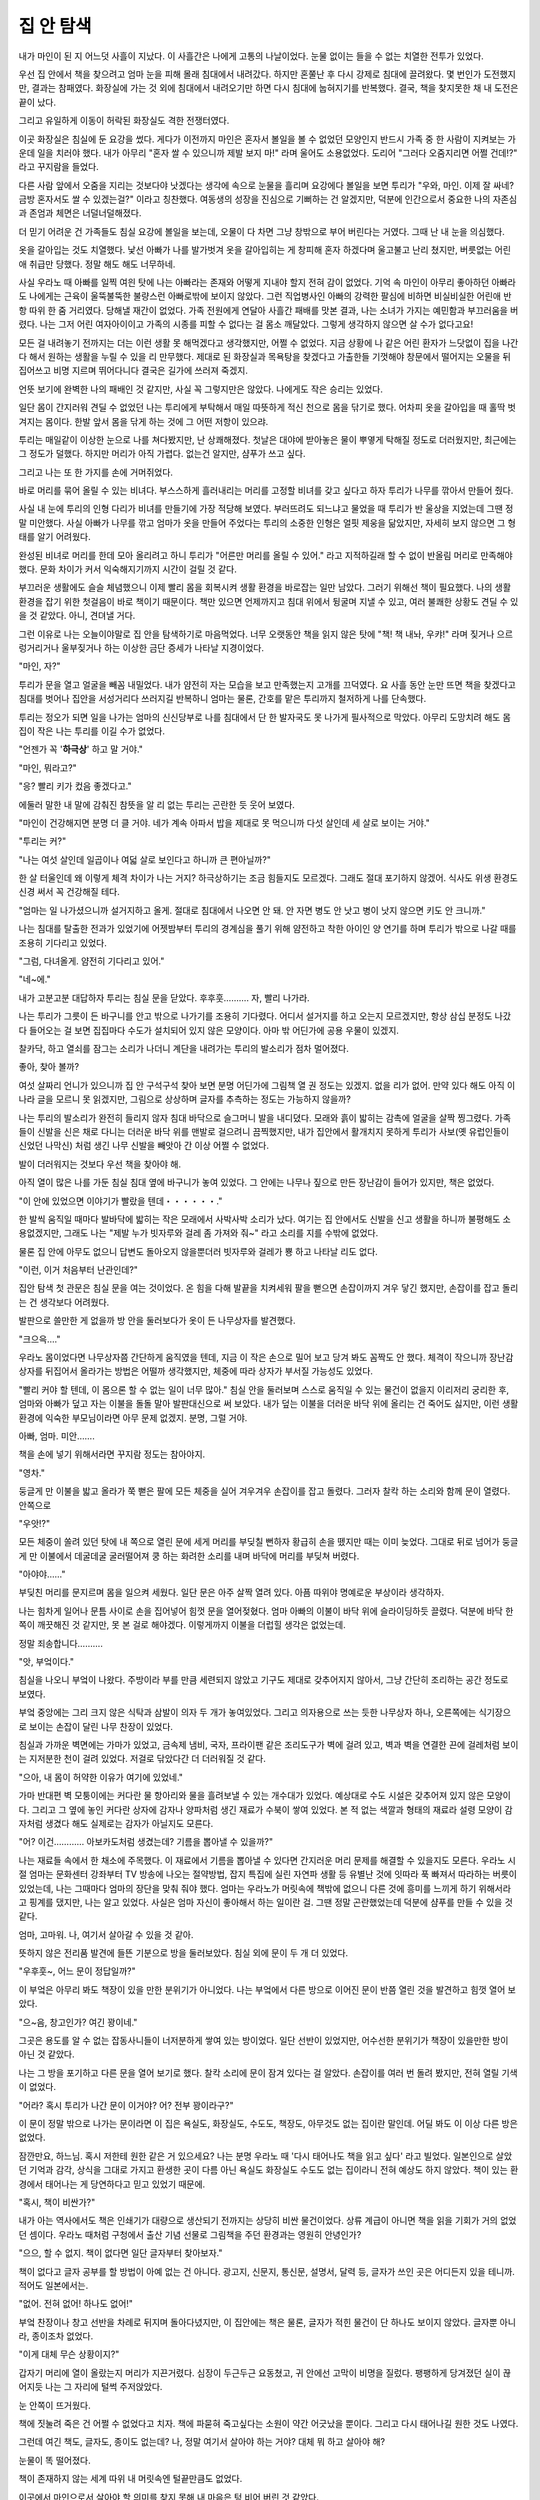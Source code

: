 집 안 탐색
==========

내가 마인이 된 지 어느덧 사흘이 지났다. 이 사흘간은 나에게 고통의 나날이었다. 눈물 없이는 들을 수 없는 치열한 전투가 있었다.

우선 집 안에서 책을 찾으려고 엄마 눈을 피해 몰래 침대에서 내려갔다. 하지만 혼쭐난 후 다시 강제로 침대에 끌려왔다. 몇 번인가 도전했지만, 결과는 참패였다. 화장실에 가는 것 외에 침대에서 내려오기만 하면 다시 침대에 눕혀지기를 반복했다. 결국, 책을 찾지못한 채 내 도전은 끝이 났다.

그리고 유일하게 이동이 허락된 화장실도 격한 전쟁터였다.

이곳 화장실은 침실에 둔 요강을 썼다. 게다가 이전까지 마인은 혼자서 볼일을 볼 수 없었던 모양인지 반드시 가족 중 한 사람이 지켜보는 가운데 일을 치러야 했다. 내가 아무리 "혼자 쌀 수 있으니까 제발 보지 마!" 라며 울어도 소용없었다. 도리어 "그러다 오줌지리면 어쩔 건데!?" 라고 꾸지람을 들었다.

다른 사람 앞에서 오줌을 지리는 것보다야 낫겠다는 생각에 속으로 눈물을 흘리며 요강에다 볼일을 보면 투리가 "우와, 마인. 이제 잘 싸네? 금방 혼자서도 쌀 수 있겠는걸?" 이라고 칭찬했다. 여동생의 성장을 진심으로 기뻐하는 건 알겠지만, 덕분에 인간으로서 중요한 나의 자존심과 존엄과 체면은 너덜너덜해졌다.

더 믿기 어려운 건 가족들도 침실 요강에 볼일을 보는데, 오물이 다 차면 그냥 창밖으로 부어 버린다는 거였다. 그때 난 내 눈을 의심했다.

옷을 갈아입는 것도 치열했다. 낯선 아빠가 나를 발가벗겨 옷을 갈아입히는 게 창피해 혼자 하겠다며 울고불고 난리 쳤지만, 버릇없는 어린애 취급만 당했다. 정말 해도 해도 너무하네.

사실 우라노 때 아빠를 일찍 여읜 탓에 나는 아빠라는 존재와 어떻게 지내야 할지 전혀 감이 없었다. 기억 속 마인이 아무리 좋아하던 아빠라도 나에게는 근육이 울뚝불뚝한 불량스런 아빠로밖에 보이지 않았다. 그런 직업병사인 아빠의 강력한 팔심에 비하면 비실비실한 어린애 반항 따위 한 줌 거리였다. 당해낼 재간이 없었다. 가족 전원에게 연달아 사흘간 패배를 맛본 결과, 나는 소녀가 가지는 예민함과 부끄러움을 버렸다. 나는 그저 어린 여자아이이고 가족의 시종를 피할 수 없다는 걸 몸소 깨달았다. 그렇게 생각하지 않으면 살 수가 없다고요!

모든 걸 내려놓기 전까지는 더는 이런 생활 못 해먹겠다고 생각했지만, 어쩔 수 없었다. 지금 상황에 나 같은 어린 환자가 느닷없이 집을 나간다 해서 원하는 생활을 누릴 수 있을 리 만무했다. 제대로 된 화장실과 목욕탕을 찾겠다고 가출한들 기껏해야 창문에서 떨어지는 오물을 뒤집어쓰고 비명 지르며 뛰어다니다 결국은 길가에 쓰러져 죽겠지.

언뜻 보기에 완벽한 나의 패배인 것 같지만, 사실 꼭 그렇지만은 않았다. 나에게도 작은 승리는 있었다.

일단 몸이 간지러워 견딜 수 없었던 나는 투리에게 부탁해서 매일 따뜻하게 적신 천으로 몸을 닦기로 했다. 어차피 옷을 갈아입을 때 홀딱 벗겨지는 몸이다. 한발 앞서 몸을 닦게 하는 것에 그 어떤 저항이 있으랴.

투리는 매일같이 이상한 눈으로 나를 쳐다봤지만, 난 상쾌해졌다. 첫날은 대야에 받아놓은 물이 뿌옇게 탁해질 정도로 더러웠지만, 최근에는 그 정도가 덜했다. 하지만 머리가 아직 가렵다. 없는건 알지만, 샴푸가 쓰고 싶다.

그리고 나는 또 한 가지를 손에 거머쥐었다.

바로 머리를 묶어 올릴 수 있는 비녀다. 부스스하게 흘러내리는 머리를 고정할 비녀를 갖고 싶다고 하자 투리가 나무를 깎아서 만들어 줬다.

사실 내 눈에 투리의 인형 다리가 비녀를 만들기에 가장 적당해 보였다. 부러뜨려도 되느냐고 물었을 때 투리가 반 울상을 지었는데 그땐 정말 미안했다. 사실 아빠가 나무를 깎고 엄마가 옷을 만들어 주었다는 투리의 소중한 인형은 얼핏 제웅을 닮았지만, 자세히 보지 않으면 그 형태를 알기 어려웠다.

완성된 비녀로 머리를 한데 모아 올리려고 하니 투리가 "어른만 머리를 올릴 수 있어." 라고 지적하길래 할 수 없이 반올림 머리로 만족해야 했다. 문화 차이가 커서 익숙해지기까지 시간이 걸릴 것 같다.



부끄러운 생활에도 슬슬 체념했으니 이제 빨리 몸을 회복시켜 생활 환경을 바로잡는 일만 남았다. 그러기 위해선 책이 필요했다. 나의 생활 환경을 잡기 위한 첫걸음이 바로 책이기 때문이다. 책만 있으면 언제까지고 침대 위에서 뒹굴며 지낼 수 있고, 여러 불쾌한 상황도 견딜 수 있을 것 같았다. 아니, 견뎌낼 거다.

그런 이유로 나는 오늘이야말로 집 안을 탐색하기로 마음먹었다. 너무 오랫동안 책을 읽지 않은 탓에 "책! 책 내놔, 우캬!" 라며 짖거나 으르렁거리거나 울부짖거나 하는 이상한 금단 증세가 나타날 지경이었다.

"마인, 자?"

투리가 문을 열고 얼굴을 빼꼼 내밀었다. 내가 얌전히 자는 모습을 보고 만족했는지 고개를 끄덕였다. 요 사흘 동안 눈만 뜨면 책을 찾겠다고 침대를 벗어나 집안을 서성거리다 쓰러지길 반복하니 엄마는 물론, 간호를 맡은 투리까지 철저하게 나를 단속했다.

투리는 정오가 되면 일을 나가는 엄마의 신신당부로 나를 침대에서 단 한 발자국도 못 나가게 필사적으로 막았다. 아무리 도망치려 해도 몸집이 작은 나는 투리를 이길 수가 없었다.

"언젠가 꼭 '**하극상**' 하고 말 거야."

"마인, 뭐라고?"

"응? 빨리 키가 컸음 좋겠다고."

에둘러 말한 내 말에 감춰진 참뜻을 알 리 없는 투리는 곤란한 듯 웃어 보였다.

"마인이 건강해지면 분명 더 클 거야. 네가 계속 아파서 밥을 제대로 못 먹으니까 다섯 살인데 세 살로 보이는 거야."

"투리는 커?"

"나는 여섯 살인데 일곱이나 여덟 살로 보인다고 하니까 큰 편아닐까?"

한 살 터울인데 왜 이렇게 체격 차이가 나는 거지? 하극상하기는 조금 힘들지도 모르겠다. 그래도 절대 포기하지 않겠어. 식사도 위생 환경도 신경 써서 꼭 건강해질 테다.

"엄마는 일 나가셨으니까 설거지하고 올게. 절대로 침대에서 나오면 안 돼. 안 자면 병도 안 낫고 병이 낫지 않으면 키도 안 크니까."

나는 침대를 탈출한 전과가 있었기에 어젯밤부터 투리의 경계심을 풀기 위해 얌전하고 착한 아이인 양 연기를 하며 투리가 밖으로 나갈 때를 조용히 기다리고 있었다.

"그럼, 다녀올게. 얌전히 기다리고 있어."

"네~에."

내가 고분고분 대답하자 투리는 침실 문을 닫았다. 후후훗………. 자, 빨리 나가라.

나는 투리가 그릇이 든 바구니를 안고 밖으로 나가기를 조용히 기다렸다. 어디서 설거지를 하고 오는지 모르겠지만, 항상 삼십 분정도 나갔다 들어오는 걸 보면 집집마다 수도가 설치되어 있지 않은 모양이다. 아마 밖 어딘가에 공용 우물이 있겠지.

찰카닥, 하고 열쇠를 잠그는 소리가 나더니 계단을 내려가는 투리의 발소리가 점차 멀어졌다.

좋아, 찾아 볼까?

여섯 살짜리 언니가 있으니까 집 안 구석구석 찾아 보면 분명 어딘가에 그림책 열 권 정도는 있겠지. 없을 리가 없어. 만약 있다 해도 아직 이 나라 글을 모르니 못 읽겠지만, 그림으로 상상하며 글자를 추측하는 정도는 가능하지 않을까?

나는 투리의 발소리가 완전히 들리지 않자 침대 바닥으로 슬그머니 발을 내디뎠다. 모래와 흙이 밟히는 감촉에 얼굴을 살짝 찡그렸다. 가족들이 신발을 신은 채로 다니는 더러운 바닥 위를 맨발로 걸으려니 끔찍했지만, 내가 집안에서 활개치지 못하게 투리가 사보(옛 유럽인들이 신었던 나막신) 처럼 생긴 나무 신발을 빼앗아 간 이상 어쩔 수 없었다.

발이 더러워지는 것보다 우선 책을 찾아야 해.

아직 열이 많은 나를 가둔 침실 침대 옆에 바구니가 놓여 있었다. 그 안에는 나무나 짚으로 만든 장난감이 들어가 있지만, 책은 없었다.

"이 안에 있었으면 이야기가 빨랐을 텐데・・・・・・."

한 발씩 움직일 때마다 발바닥에 밟히는 작은 모래에서 사박사박 소리가 났다. 여기는 집 안에서도 신발을 신고 생활을 하니까 불평해도 소용없겠지만, 그래도 나는 "제발 누가 빗자루와 걸레 좀 가져와 줘~" 라고 소리를 지를 수밖에 없었다.

물론 집 안에 아무도 없으니 답변도 돌아오지 않을뿐더러 빗자루와 걸레가 뿅 하고 나타날 리도 없다.

"이런, 이거 처음부터 난관인데?"

집안 탐색 첫 관문은 침실 문을 여는 것이었다. 온 힘을 다해 발끝을 치켜세워 팔을 뻗으면 손잡이까지 겨우 닿긴 했지만, 손잡이를 잡고 돌리는 건 생각보다 어려웠다.

발판으로 쓸만한 게 없을까 방 안을 둘러보다가 옷이 든 나무상자를 발견했다.

"크으윽...."

.. image:: _static/033.png

우라노 몸이었다면 나무상자쯤 간단하게 움직였을 텐데, 지금 이 작은 손으로 밀어 보고 당겨 봐도 꼼짝도 안 했다. 체격이 작으니까 장난감 상자를 뒤집어서 올라가는 방법은 어떨까 생각했지만, 체중에 따라 상자가 부서질 가능성도 있었다.

"빨리 커야 할 텐데, 이 몸으론 할 수 없는 일이 너무 많아." 침실 안을 둘러보며 스스로 움직일 수 있는 물건이 없을지 이리저리 궁리한 후, 엄마와 아빠가 덮고 자는 이불을 돌돌 말아 발판대신으로 써 보았다. 내가 덮는 이불을 더러운 바닥 위에 올리는 건 죽어도 싫지만, 이런 생활환경에 익숙한 부모님이라면 아무 문제 없겠지. 분명, 그럴 거야.

아빠, 엄마. 미안…….

책을 손에 넣기 위해서라면 꾸지람 정도는 참아야지.

"영차."

둥글게 만 이불을 밟고 올라가 쭉 뻗은 팔에 모든 체중을 실어 겨우겨우 손잡이를 잡고 돌렸다. 그러자 찰칵 하는 소리와 함께 문이 열렸다. 안쪽으로

"우앗!?"

모든 체중이 쏠려 있던 탓에 내 쪽으로 열린 문에 세게 머리를 부딪칠 뻔하자 황급히 손을 뗐지만 때는 이미 늦었다. 그대로 뒤로 넘어가 둥글게 만 이불에서 데굴데굴 굴러떨어져 쿵 하는 화려한 소리를 내며 바닥에 머리를 부딪쳐 버렸다.

"아야야......"

부딪친 머리를 문지르며 몸을 일으켜 세웠다. 일단 문은 아주 살짝 열려 있다. 아픔 따위야 명예로운 부상이라 생각하자.

나는 힘차게 일어나 문틈 사이로 손을 집어넣어 힘껏 문을 열어젖혔다. 엄마 아빠의 이불이 바닥 위에 슬라이딩하듯 끌렸다. 덕분에 바닥 한쪽이 깨끗해진 것 같지만, 못 본 걸로 해야겠다. 이렇게까지 이불을 더럽힐 생각은 없었는데.

정말 죄송합니다……….



"앗, 부엌이다."

침실을 나오니 부엌이 나왔다. 주방이라 부를 만큼 세련되지 않았고 기구도 제대로 갖추어지지 않아서, 그냥 간단히 조리하는 공간 정도로 보였다.

부엌 중앙에는 그리 크지 않은 식탁과 삼발이 의자 두 개가 놓여있었다. 그리고 의자용으로 쓰는 듯한 나무상자 하나, 오른쪽에는 식기장으로 보이는 손잡이 달린 나무 찬장이 있었다.

침실과 가까운 벽면에는 가마가 있었고, 금속제 냄비, 국자, 프라이팬 같은 조리도구가 벽에 걸려 있고, 벽과 벽을 연결한 끈에 걸레처럼 보이는 지저분한 천이 걸려 있었다. 저걸로 닦았다간 더 더러워질 것 같다.

"으아, 내 몸이 허약한 이유가 여기에 있었네."

가마 반대편 벽 모퉁이에는 커다란 물 항아리와 물을 흘려보낼 수 있는 개수대가 있었다. 예상대로 수도 시설은 갖추어져 있지 않은 모양이다. 그리고 그 옆에 놓인 커다란 상자에 감자나 양파처럼 생긴 재료가 수북이 쌓여 있었다. 본 적 없는 색깔과 형태의 재료라 설령 모양이 감자처럼 생겼다 해도 실제로는 감자가 아닐지도 모른다.

"어? 이건………… 아보카도처럼 생겼는데? 기름을 뽑아낼 수 있을까?"

나는 재료들 속에서 한 채소에 주목했다. 이 재료에서 기름을 뽑아낼 수 있다면 간지러운 머리 문제를 해결할 수 있을지도 모른다. 우라노 시절 엄마는 문화센터 강좌부터 TV 방송에 나오는 절약방법, 잡지 특집에 실린 자연파 생활 등 유별난 것에 잇따라 푹 빠져서 따라하는 버릇이 있었는데, 나는 그때마다 엄마의 장단을 맞춰 줘야 했다. 엄마는 우라노가 머릿속에 책밖에 없으니 다른 것에 흥미를 느끼게 하기 위해서라고 핑계를 댔지만, 나는 알고 있었다. 사실은 엄마 자신이 좋아해서 하는 일이란 걸. 그땐 정말 곤란했었는데 덕분에 샴푸를 만들 수 있을 것 같다.

엄마, 고마워. 나, 여기서 살아갈 수 있을 것 같아.

뜻하지 않은 전리품 발견에 들뜬 기분으로 방을 둘러보았다. 침실 외에 문이 두 개 더 있었다.

"우후훗~, 어느 문이 정답일까?"

이 부엌은 아무리 봐도 책장이 있을 만한 분위기가 아니었다. 나는 부엌에서 다른 방으로 이어진 문이 반쯤 열린 것을 발견하고 힘껏 열어 보았다.

"으~음, 창고인가? 여긴 꽝이네."

그곳은 용도를 알 수 없는 잡동사니들이 너저분하게 쌓여 있는 방이었다. 일단 선반이 있었지만, 어수선한 분위기가 책장이 있을만한 방이 아닌 것 같았다.

나는 그 방을 포기하고 다른 문을 열어 보기로 했다. 찰칵 소리에 문이 잠겨 있다는 걸 알았다. 손잡이를 여러 번 돌려 봤지만, 전혀 열릴 기색이 없었다.

"어라? 혹시 투리가 나간 문이 이거야? 어? 전부 꽝이라구?"

이 문이 정말 밖으로 나가는 문이라면 이 집은 욕실도, 화장실도, 수도도, 책장도, 아무것도 없는 집이란 말인데. 어딜 봐도 이 이상 다른 방은 없었다.

잠깐만요, 하느님. 혹시 저한테 원한 같은 거 있으세요? 나는 분명 우라노 때 '다시 태어나도 책을 읽고 싶다' 라고 빌었다. 일본인으로 살았던 기억과 감각, 상식을 그대로 가지고 환생한 곳이 다름 아닌 욕실도 화장실도 수도도 없는 집이라니 전혀 예상도 하지 않았다. 책이 있는 환경에서 태어나는 게 당연하다고 믿고 있었기 때문에.

"혹시, 책이 비싼가?"

내가 아는 역사에서도 책은 인쇄기가 대량으로 생산되기 전까지는 상당히 비싼 물건이었다. 상류 계급이 아니면 책을 읽을 기회가 거의 없었던 셈이다. 우라노 때처럼 구청에서 출산 기념 선물로 그림책을 주던 환경과는 영원히 안녕인가?

"으으, 할 수 없지. 책이 없다면 일단 글자부터 찾아보자."

책이 없다고 글자 공부를 할 방법이 아예 없는 건 아니다. 광고지, 신문지, 통신문, 설명서, 달력 등, 글자가 쓰인 곳은 어디든지 있을 테니까. 적어도 일본에서는.

"없어. 전혀 없어! 하나도 없어!"

부엌 찬장이나 창고 선반을 차례로 뒤지며 돌아다녔지만, 이 집안에는 책은 물론, 글자가 적힌 물건이 단 하나도 보이지 않았다. 글자뿐 아니라, 종이조차 없었다. 

"이게 대체 무슨 상황이지?"

갑자기 머리에 열이 올랐는지 머리가 지끈거렸다. 심장이 두근두근 요동쳤고, 귀 안에선 고막이 비명을 질렀다. 팽팽하게 당겨졌던 실이 끊어지듯 나는 그 자리에 털썩 주저앉았다.

눈 안쪽이 뜨거웠다.

책에 짓눌려 죽은 건 어쩔 수 없었다고 치자. 책에 파묻혀 죽고싶다는 소원이 약간 어긋났을 뿐이다. 그리고 다시 태어나길 원한 것도 나였다.

그런데 여긴 책도, 글자도, 종이도 없는데? 나, 정말 여기서 살아야 하는 거야? 대체 뭐 하고 살아야 해?

눈물이 똑 떨어졌다.

책이 존재하지 않는 세계 따위 내 머릿속엔 털끝만큼도 없었다.

이곳에서 마인으로서 살아야 할 의미를 찾지 못해 내 마음은 텅 비어 버린 것 같았다.

눈물이 멈추지 않았다.

"마인! 왜 안 자고 있어? 신발도 없이 침대에서 내려오면 안 돼!"

투리가 어느새 집으로 돌아와 부엌 바닥에 주저앉은 나를 발견하고 파란 눈을 치켜세우며 소리 질렀다.

"투리, '**책**' 이 없어."

"왜 그래? 어디 아파?"

"투리, 나, '**책**' 갖고 싶어. '**책**' 읽고 싶다고. '**책**' 을 읽고 싶어서 죽
을 것 같은데, '**책**' 이 없어."

투리는 뚝뚝 눈물 흘리며 망연자실한 나를 걱정하며 달래 주었다. 하지만 책이 없는 현실에 어떠한 의문도 품지 않는 투리에게 지금 내 심정을 아무리 호소해 봤자 그녀가 알아 주지 않겠지.

도대체, 누구한테 말해야 이해해 줄까? 어디로 가야 책이 있는거지? 누가 제발 가르쳐 줘.
